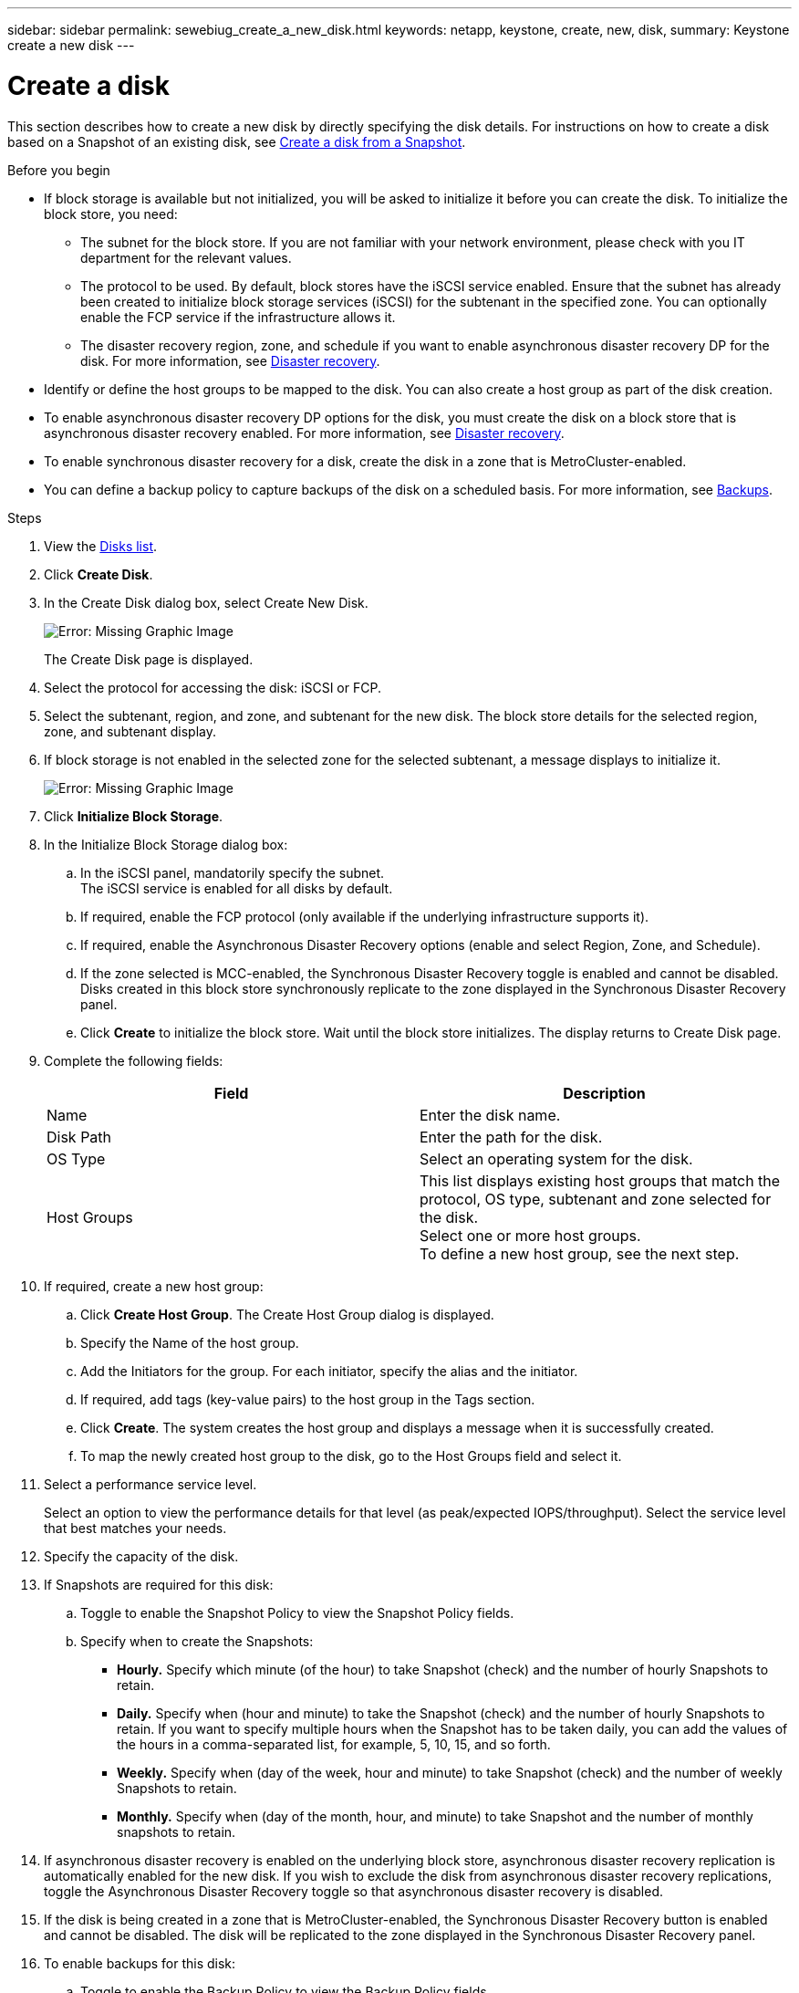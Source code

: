 ---
sidebar: sidebar
permalink: sewebiug_create_a_new_disk.html
keywords: netapp, keystone, create, new, disk,
summary: Keystone create a new disk
---

= Create a disk
:hardbreaks:
:nofooter:
:icons: font
:linkattrs:
:imagesdir: ./media/

[.lead]
This section describes how to create a new disk by directly specifying the disk details. For instructions on how to create a disk based on a Snapshot of an existing disk, see link:sewebiug_create_a_disk_from_a_snapshot.html#create-a-disk-from-a-snapshot[Create a disk from a Snapshot].

.Before you begin

* If block storage is available but not initialized, you will be asked to initialize it before you can create the disk. To initialize the block store, you need:
** The subnet for the block store. If you are not familiar with your network environment, please check with you IT department for the relevant values.
** The protocol to be used. By default, block stores have the iSCSI service enabled. Ensure that the subnet has already been created to initialize block storage services (iSCSI) for the subtenant in the specified zone. You can optionally enable the FCP service if the infrastructure allows it.
** The disaster recovery region, zone, and schedule if you want to enable asynchronous disaster recovery DP for the disk. For more information, see link:sewebiug_billing_accounts,_subscriptions,_services,_and_performance.html#disaster-recovery[Disaster recovery].
* Identify or define the host groups to be mapped to the disk. You can also create a host group as part of the disk creation.
* To enable asynchronous disaster recovery DP options for the disk, you must create the disk on a block store that is asynchronous disaster recovery enabled. For more information, see link:sewebiug_billing_accounts,_subscriptions,_services,_and_performance.html#disaster-recovery[Disaster recovery].
* To enable synchronous disaster recovery for a disk, create the disk in a zone that is MetroCluster-enabled.
* You can define a backup policy to capture backups of the disk on a scheduled basis. For more information, see link:sewebiug_billing_accounts,_subscriptions,_services,_and_performance.html#backups[Backups].

.Steps

. View the link:sewebiug_view_disks.html#view-disks[Disks list].
. Click *Create Disk*.
. In the Create Disk dialog box, select Create New Disk.
+
image:sewebiug_image26.png[Error: Missing Graphic Image]
+
The Create Disk page is displayed.
+
. Select the protocol for accessing the disk: iSCSI or FCP.
. Select the subtenant, region, and zone, and subtenant for the new disk. The block store details for the selected region, zone, and subtenant display.
. If block storage is not enabled in the selected zone for the selected subtenant, a message displays to initialize it.
+
image:sewebiug_image27.png[Error: Missing Graphic Image]
+
. Click *Initialize Block Storage*.
. In the Initialize Block Storage dialog box:
.. In the iSCSI panel, mandatorily specify the subnet.
The iSCSI service is enabled for all disks by default.
.. If required, enable the FCP protocol (only available if the underlying infrastructure supports it).
.. If required, enable the Asynchronous Disaster Recovery options (enable and select Region, Zone, and Schedule).
.. If the zone selected is MCC-enabled, the Synchronous Disaster Recovery toggle is enabled and cannot be disabled. Disks created in this block store synchronously replicate to the zone displayed in the Synchronous Disaster Recovery panel.
.. Click *Create* to initialize the block store. Wait until the block store initializes. The display returns to Create Disk page.
. Complete the following fields:
+
|===
|Field |Description

|Name
|Enter the disk name.
|Disk Path
|Enter the path for the disk.
|OS Type
|Select an operating system for the disk.
|Host Groups
|This list displays existing host groups that match the protocol, OS type, subtenant and zone selected for the disk.
Select one or more host groups.
To define a new host group, see the next step.
|===

. If required, create a new host group:
.. Click *Create Host Group*. The Create Host Group dialog is displayed.
.. Specify the Name of the host group.
.. Add the Initiators for the group. For each initiator, specify the alias and the initiator.
.. If required, add tags (key-value pairs) to the host group in the Tags section.
.. Click *Create*. The system creates the host group and displays a message when it is successfully created.
.. To map the newly created host group to the disk, go to the Host Groups field and select it.
. Select a performance service level.
+
Select an option to view the performance details for that level (as peak/expected IOPS/throughput). Select the service level that best matches your needs.

. Specify the capacity of the disk.
. If Snapshots are required for this disk:
.. Toggle to enable the Snapshot Policy to view the Snapshot Policy fields.
.. Specify when to create the Snapshots:

** *Hourly.* Specify which minute (of the hour) to take Snapshot (check) and the number of hourly Snapshots to retain.
** *Daily.* Specify when (hour and minute) to take the Snapshot (check) and the number of hourly Snapshots to retain. If you want to specify multiple hours when the Snapshot has to be taken daily, you can add the values of the hours in a comma-separated list, for example, 5, 10, 15, and so forth.
** *Weekly.* Specify when (day of the week, hour and minute) to take Snapshot (check) and the number of weekly Snapshots to retain.
** *Monthly.* Specify when (day of the month, hour, and minute) to take Snapshot and the number of monthly snapshots to retain.
. If asynchronous disaster recovery is enabled on the underlying block store, asynchronous disaster recovery replication is automatically enabled for the new disk. If you wish to exclude the disk from asynchronous disaster recovery replications, toggle the Asynchronous Disaster Recovery toggle so that asynchronous disaster recovery is disabled.
. If the disk is being created in a zone that is MetroCluster-enabled, the Synchronous Disaster Recovery button is enabled and cannot be disabled. The disk will be replicated to the zone displayed in the Synchronous Disaster Recovery panel.
. To enable backups for this disk:
.. Toggle to enable the Backup Policy to view the Backup Policy fields.
.. Specify the backup zone.
.. Specify how many of each type of backup to keep: daily, weekly, and/or monthly.
. If you want to add tags (key-value pairs) to the disk, specify them in the Tags section.
. Click *Create*. This creates a job to create the disk.

.After you finish

Create disk is run as an asynchronous job. You can:

* Check the status of the job in the jobs list.
* After the job is finished, check the status of the disk in the Disks list.
